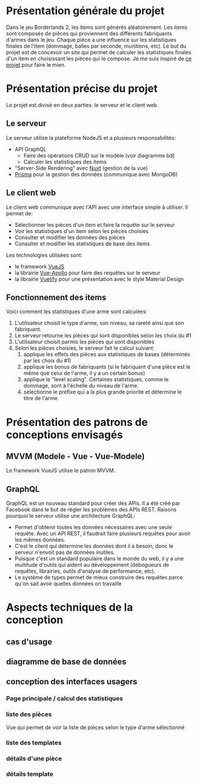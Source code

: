 #+OPTIONS: toc:nil title:nil num:nil
#+BEGIN_EXPORT latex
\begin{titlepage}
\centering
{\scshape\LARGE Cégep du Vieux Montréal \par}
\vspace{1cm}
{\scshape\LARGE Projet Synthèse\par}
\vspace{1.5cm}
{\huge\bfseries Calculatrice de statistiques d'items pour le jeu Borderlands 2\par}
\vspace{2cm}
{\Large\itshape Zénon Roy\par}
\vfill
Travail à remettre à\par
Jean-Christophe Demers
\vfill
	{\large Hiver 2019\par}
\end{titlepage}
#+END_EXPORT
* Présentation générale du projet
Dans le jeu Borderlands 2, les items sont générés aléatoirement.
Les items sont composés de pièces qui proviennent des différents fabriquants d'armes dans le jeu.
Chaque pièce a une influence sur les statistiques finales de l'item (dommage, balles par seconde, munitions, etc).
Le but du projet est de concevoir un site qui permet de calculer les statistiques finales d'un item en choisissant les pièces qui le compose.
Je me suis inspiré de [[http://thegearcalculator.appspot.com/][ce projet]] pour faire le mien.
* Présentation précise du projet
Le projet est divisé en deux parties: le serveur et le client web.
** Le serveur
   Le serveur utilise la plateforme NodeJS et a plusieurs responsabilités:
   - API GraphQL
     - Faire des opérations CRUD sur le modèle (voir diagramme bd)
     - Calculer les statistiques des items
   - "Server-Side Rendering" avec [[https://nuxtjs.org/][Nuxt]] (gestion de la vue)
   - [[https://www.prisma.io][Prisma]] pour la gestion des données (communique avec MongoDB)
** Le client web
   Le client web communique avec l'API avec une interface simple à utiliser. Il permet de:
  - Sélectionner les pièces d'un item et faire la requête sur le serveur
  - Voir les statistiques d'un item selon les pièces choisies
  - Consulter et modifier les données des pièces
  - Consulter et modifier les statistiques de base des items
  Les technologies utilisées sont:
  - le framework [[https://vuejs.org/][VueJS]]
  - la librairie [[https://vue-apollo.netlify.com/][Vue-Apollo]] pour faire des requêtes sur le serveur
  - la librairie [[https://vuetifyjs.com/en/][Vuetify]] pour une présentation avec le style Material Design
** Fonctionnement des items 
  Voici comment les statistiques d'une arme sont calculées:
  1. L'utilisateur choisit le type d'arme, son niveau, sa rareté ainsi que son fabriquant.
  2. Le serveur retourne les pièces qui sont disponibles selon les choix du #1
  3. L'utilisateur choisit parmis les pièces qui sont disponibles
  4. Selon les pièces choisies, le serveur fait le calcul suivant:
     1. applique les effets des pièces aux statistiques de bases (déterminés par les choix du #1)
     2. applique les bonus de fabriquants (si le fabriquant d'une pièce est le même que celui de l'arme, il y a un certain bonus)
     3. applique le "level scaling". Certaines statistiques, comme le dommage, sont à l'échelle du niveau de l'arme.
     4. sélectionne le préfixe qui a la plus grande priorité et détermine le titre de l'arme
* Présentation des patrons de conceptions envisagés
** MVVM (Modele - Vue - Vue-Modele)
   Le framework VueJS utilise le patron MVVM.
** GraphQL
   GraphQL est un nouveau standard pour créer des APIs. Il a été créé par Facebook dans le but de régler les problèmes des APIs REST.
   Raisons pourquoi le serveur utilise une architecture GraphQL:
   - Permet d'obtenir toutes les données nécessaires avec une seule requête. Avec un API REST, il faudrait faire plusieurs requêtes pour avoir les mêmes données.
   - C'est le client qui détermine les données dont il a besoin, donc le serveur n'envoit pas de données inutiles.
   - Puisque c'est un standard populaire dans le monde du web, il y a une multitude d'outils qui aident au développement (débogueurs de requêtes, librairies, outils d'analyse de performance, etc).
   - Le système de types permet de mieux construire des requêtes parce qu'on sait avoir quelles données on travaille
* Aspects techniques de la conception
** cas d'usage
** diagramme de base de données
   [[./bd.png]]
** conception des interfaces usagers
*** Page principale / calcul des statistiques
*** liste des pièces
    Vue qui permet de voir la liste de pièces selon le type d'arme sélectionné
    [[./liste-parties.png]]
*** liste des templates
*** détails d'une pièce
*** détails template
